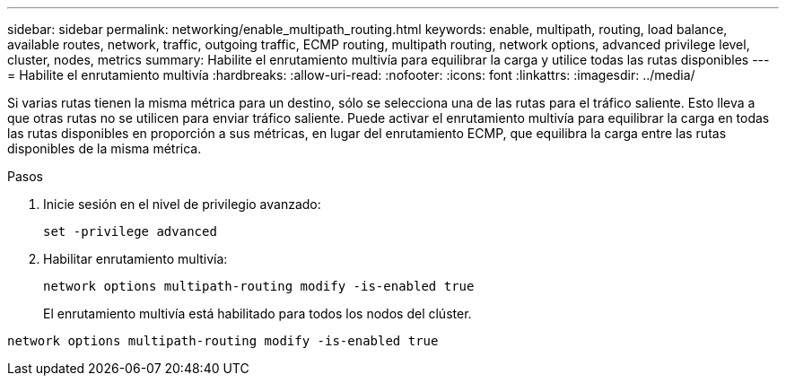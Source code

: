 ---
sidebar: sidebar 
permalink: networking/enable_multipath_routing.html 
keywords: enable, multipath, routing, load balance, available routes, network, traffic, outgoing traffic, ECMP routing, multipath routing, network options, advanced privilege level, cluster, nodes, metrics 
summary: Habilite el enrutamiento multivía para equilibrar la carga y utilice todas las rutas disponibles 
---
= Habilite el enrutamiento multivía
:hardbreaks:
:allow-uri-read: 
:nofooter: 
:icons: font
:linkattrs: 
:imagesdir: ../media/


[role="lead"]
Si varias rutas tienen la misma métrica para un destino, sólo se selecciona una de las rutas para el tráfico saliente. Esto lleva a que otras rutas no se utilicen para enviar tráfico saliente. Puede activar el enrutamiento multivía para equilibrar la carga en todas las rutas disponibles en proporción a sus métricas, en lugar del enrutamiento ECMP, que equilibra la carga entre las rutas disponibles de la misma métrica.

.Pasos
. Inicie sesión en el nivel de privilegio avanzado:
+
`set -privilege advanced`

. Habilitar enrutamiento multivía:
+
`network options multipath-routing modify -is-enabled true`

+
El enrutamiento multivía está habilitado para todos los nodos del clúster.



....
network options multipath-routing modify -is-enabled true
....